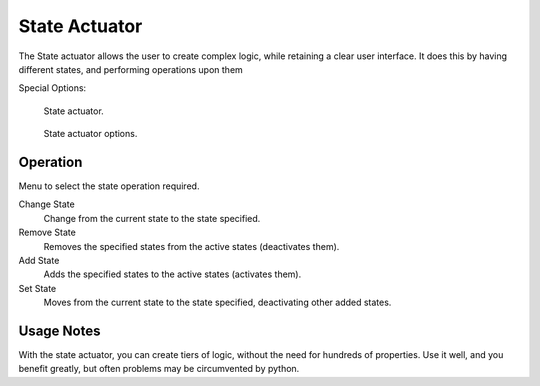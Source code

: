 
**************
State Actuator
**************

The State actuator allows the user to create complex logic,
while retaining a clear user interface. It does this by having different states,
and performing operations upon them

.. seealso::

   :doc:`Actuator Common Options </game_engine/logic/actuators/common_options>`
   for common options.

Special Options:

.. figure:: /images/bge_actuator_state.jpg
   :width: 271px

   State actuator.

.. figure:: /images/bge_actuator_state_options.jpg
   :width: 271px

   State actuator options.


Operation
=========

Menu to select the state operation required.

Change State
   Change from the current state to the state specified.
Remove State
   Removes the specified states from the active states (deactivates them).
Add State
   Adds the specified states to the active states (activates them).
Set State
   Moves from the current state to the state specified, deactivating other added states.


Usage Notes
===========

With the state actuator, you can create tiers of logic,
without the need for hundreds of properties. Use it well, and you benefit greatly,
but often problems may be circumvented by python.
